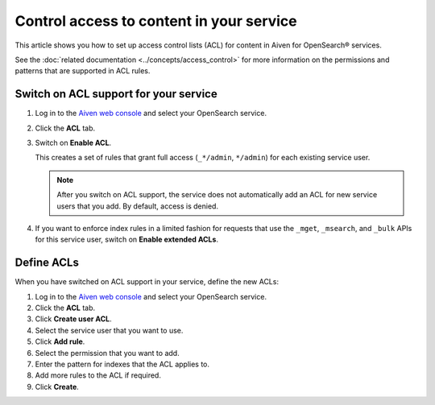 Control access to content in your service
=========================================

This article shows you how to set up access control lists (ACL) for content in Aiven for OpenSearch® services.

See the :doc:`related documentation <../concepts/access_control>` for more information on the permissions and patterns that are supported in ACL rules.

Switch on ACL support for your service
--------------------------------------

1. Log in to the `Aiven web console <https://console.aiven.io>`_ and select your OpenSearch service.

2. Click the **ACL** tab.

3. Switch on **Enable ACL**.

   This creates a set of rules that grant full access (``_*/admin``, ``*/admin``) for each existing service user.

   .. note::
      After you switch on ACL support, the service does not automatically add an ACL for new service users that you add. By default, access is denied.

   
4. If you want to enforce index rules in a limited fashion for requests that use the ``_mget``, ``_msearch``, and ``_bulk`` APIs for this service user, switch on **Enable extended ACLs**.


Define ACLs
-----------

When you have switched on ACL support in your service, define the new ACLs:

1. Log in to the `Aiven web console <https://console.aiven.io>`_ and select your OpenSearch service.
2. Click the **ACL** tab.
3. Click **Create user ACL**.
4. Select the service user that you want to use.
5. Click **Add rule**.
6. Select the permission that you want to add.
7. Enter the pattern for indexes that the ACL applies to.
8. Add more rules to the ACL if required.
9. Click **Create**.

